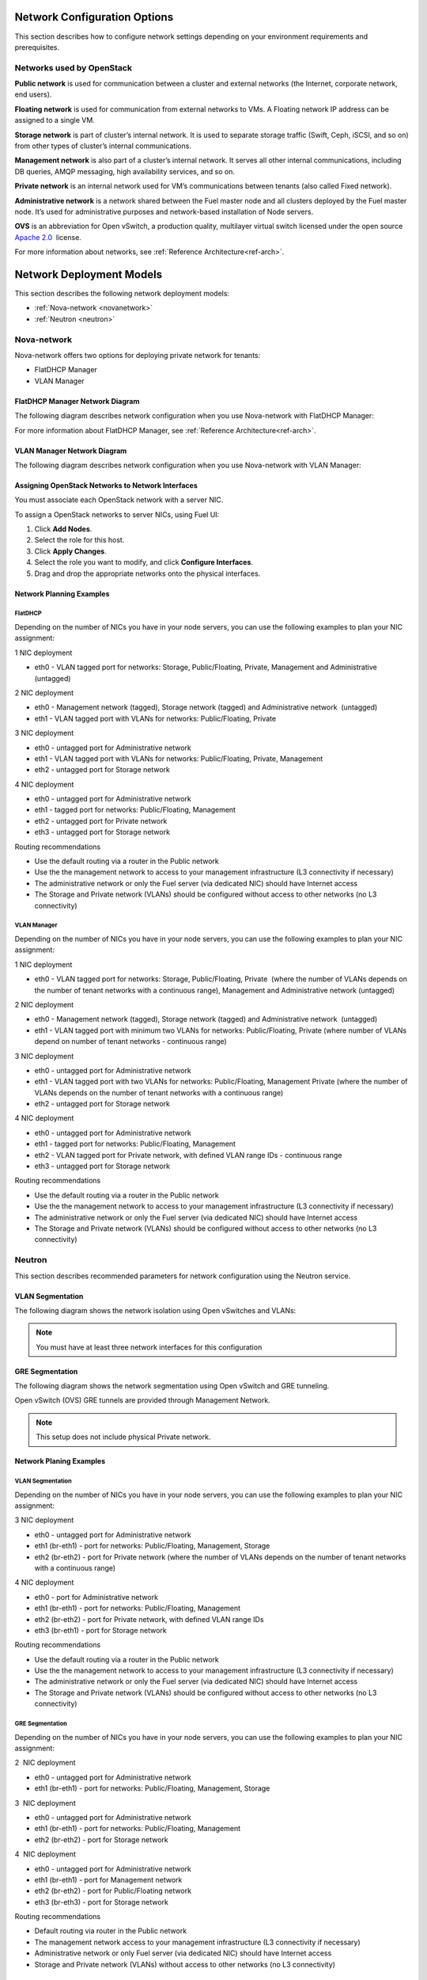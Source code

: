 .. index:: Network Configuration Options

.. _NetworkConfiguration:

Network Configuration Options
=============================

This section describes how to configure network settings depending on
your environment requirements and prerequisites.

Networks used by OpenStack
--------------------------

**Public network** is used for communication between a cluster and external
networks (the Internet, corporate network, end users).

**Floating network** is used for communication from external networks to
VMs. A Floating network IP address can be assigned to a single VM.

**Storage network** is part of cluster’s internal network. It is used 
to separate storage traffic (Swift, Ceph, iSCSI, and so on) from other types of
cluster’s internal communications.

**Management network** is also part of a cluster’s internal network. It serves 
all other internal communications, including DB queries, AMQP messaging,
high availability services, and so on.

**Private network** is an internal network used for VM’s communications between
tenants (also called Fixed network).

**Administrative network** is a network shared between the Fuel master node
and all clusters deployed by the Fuel master node. It’s used for
administrative purposes and network-based installation of Node servers.

**OVS**  is an abbreviation for Open vSwitch, a production quality, multilayer 
virtual switch licensed under the open source `Apache
2.0 <http://www.apache.org/licenses/LICENSE-2.0.html>`_  license.

For more information about networks,  see
:ref:`Reference Architecture<ref-arch>`.

Network Deployment Models
=========================

This section describes the following network deployment models:

* :ref:`Nova-network <novanetwork>`
* :ref:`Neutron <neutron>`

.. _novanetwork:

Nova-network
------------

Nova-network offers two options for deploying  private network for tenants:

* FlatDHCP Manager
* VLAN Manager

FlatDHCP Manager Network Diagram
~~~~~~~~~~~~~~~~~~~~~~~~~~~~~~~~

The following diagram describes network configuration when you use 
Nova-network with FlatDHCP Manager:

.. image:: /_images/preinstall_d_flat_dhcp.jpg
   :align: center
   :width: 75%

For more information about FlatDHCP Manager, see :ref:`Reference Architecture<ref-arch>`.

VLAN Manager Network Diagram
~~~~~~~~~~~~~~~~~~~~~~~~~~~~

The following diagram describes network configuration when you use
Nova-network with VLAN Manager:

.. image:: /_images/preinstall_d_vlan.jpg
   :align: center
   :width: 75%


Assigning OpenStack Networks to Network Interfaces
~~~~~~~~~~~~~~~~~~~~~~~~~~~~~~~~~~~~~~~~~~~~~~~~~~

You must associate each OpenStack network with a server NIC.

To assign a OpenStack networks to server NICs, using Fuel UI:

1. Click  **Add Nodes**.
2. Select the role for this host.
3. Click **Apply Changes**.
4. Select the role you want to modify, and click **Configure Interfaces**.
5. Drag and drop the appropriate networks onto the physical interfaces.

Network Planning Examples
~~~~~~~~~~~~~~~~~~~~~~~~~

FlatDHCP
^^^^^^^^

Depending on the number of NICs you have in your node servers, you can use the 
following examples to plan your NIC assignment: 

1 NIC deployment

-  eth0 - VLAN tagged port for networks: Storage, Public/Floating,
   Private, Management and Administrative (untagged)

2 NIC deployment

-  eth0 - Management network (tagged), Storage network (tagged) and
   Administrative network  (untagged)  
-  eth1 - VLAN tagged port with VLANs for networks: Public/Floating,
   Private

3 NIC deployment

-  eth0 - untagged port for Administrative network
-  eth1 - VLAN tagged port with VLANs for networks: Public/Floating,
   Private, Management 

-  eth2 - untagged port for Storage network

4 NIC deployment

-  eth0 - untagged port for Administrative network

-  eth1 - tagged port for networks: Public/Floating, Management
-  eth2 - untagged port for Private network
-  eth3 - untagged port for Storage network

Routing recommendations

-  Use the default routing via a router in the Public network
-  Use the the management network to access to your management
   infrastructure (L3 connectivity if necessary)
-  The administrative network or only the Fuel server (via dedicated
   NIC) should have Internet access
-  The Storage and Private network (VLANs) should be configured without
   access to other networks (no L3 connectivity)


VLAN Manager
^^^^^^^^^^^^

Depending on the number of NICs you have in your node servers, you can use the
following examples to plan your NIC assignment:

1 NIC deployment

-  eth0 - VLAN tagged port for networks: Storage, Public/Floating,
   Private  (where the number of VLANs depends on the number of tenant
   networks with a continuous range), Management and Administrative
   network (untagged)

2 NIC deployment

-  eth0 - Management network (tagged), Storage network (tagged) and
   Administrative network  (untagged)  
-  eth1 - VLAN tagged port with minimum two VLANs for networks:
   Public/Floating, Private (where number of VLANs depend on number of
   tenant networks - continuous range)

3 NIC deployment

-  eth0 - untagged port for Administrative network
-  eth1 - VLAN tagged port with two VLANs for networks: Public/Floating,
   Management Private (where the number of VLANs depends on the number
   of tenant networks with a continuous range)
-  eth2 - untagged port for Storage network

4 NIC deployment

-  eth0 - untagged port for Administrative network
-  eth1 - tagged port for networks: Public/Floating, Management
-  eth2 - VLAN tagged port for Private network, with defined VLAN range
   IDs - continuous range
-  eth3 - untagged port for Storage network

Routing recommendations

-  Use the default routing via a router in the Public network
-  Use the the management network to access to your management
   infrastructure (L3 connectivity if necessary)
-  The administrative network or only the Fuel server (via dedicated
   NIC) should have Internet access
-  The Storage and Private network (VLANs) should be configured without
   access to other networks (no L3 connectivity)

.. _neutron:

Neutron
-------

This section describes recommended parameters for network configuration
using the Neutron service.

VLAN Segmentation
~~~~~~~~~~~~~~~~~

The following diagram shows the network isolation using Open vSwitches and
VLANs:

.. image:: /_images/preinstall_d_vlan_segm.jpg
   :align: center
   :width: 75%

.. note:: You must have at least three network interfaces for this
          configuration

GRE Segmentation
~~~~~~~~~~~~~~~~

The following diagram shows the network segmentation using Open vSwitch
and GRE tunneling.

.. image:: /_images/preinstall_d_gre_segm.jpg
   :align: center
   :width: 75%

Open vSwitch (OVS) GRE tunnels are provided through Management Network.

.. note:: This setup does not include physical Private network.

Network Planing Examples
~~~~~~~~~~~~~~~~~~~~~~~~

VLAN Segmentation
^^^^^^^^^^^^^^^^^

Depending on the number of NICs you have in your node servers, you can use the
following examples to plan your NIC assignment:

3 NIC deployment

-  eth0 - untagged port for Administrative network
-  eth1 (br-eth1) - port for networks: Public/Floating, Management,
   Storage
-  eth2 (br-eth2) - port for Private network (where the number of VLANs
   depends on the number of tenant networks with a continuous range)

.. image:: /_images/preinstall_d_vlan_3nics.png
   :align: center
   :width: 50%

4 NIC deployment

-  eth0 - port for Administrative network
-  eth1 (br-eth1) - port for networks: Public/Floating, Management
-  eth2 (br-eth2) - port for Private network, with defined VLAN range
   IDs
-  eth3 (br-eth1) - port for Storage network

.. image:: /_images/preinstall_d_vlan_4nics.png
   :align: center
   :width: 50%

Routing recommendations

-  Use the default routing via a router in the Public network
-  Use the the management network to access to your management
   infrastructure (L3 connectivity if necessary)
-  The administrative network or only the Fuel server (via dedicated
   NIC) should have Internet access
-  The Storage and Private network (VLANs) should be configured without
   access to other networks (no L3 connectivity)


GRE Segmentation
^^^^^^^^^^^^^^^^

Depending on the number of NICs you have in your node servers, you can use the
following examples to plan your NIC assignment:

2  NIC deployment 

-  eth0 - untagged port for Administrative network
-  eth1 (br-eth1) - port for networks: Public/Floating, Management,
   Storage

.. image:: /_images/preinstall_d_gre_2nics.png
   :align: center
   :width: 50%

3  NIC deployment 

-  eth0 - untagged port for Administrative network
-  eth1 (br-eth1) - port for networks: Public/Floating, Management
-  eth2 (br-eth2) - port for Storage network

.. image:: /_images/preinstall_d_gre_3nics.png
   :align: center
   :width: 50%

4  NIC deployment 

-  eth0 - untagged port for Administrative network
-  eth1 (br-eth1) - port for Management network
-  eth2 (br-eth2) - port for Public/Floating network
-  eth3 (br-eth3) - port for Storage network

.. image:: /_images/preinstall_d_gre_4nics.png
   :align: center
   :width: 50%

Routing recommendations

-  Default routing via router in the Public network
-  The management network access to your management infrastructure (L3
   connectivity if necessary)
-  Administrative network or only Fuel server (via dedicated NIC) should
   have Internet access
-  Storage and Private network (VLANs) without access to other networks
   (no L3 connectivity)

Routing recommendations
^^^^^^^^^^^^^^^^^^^^^^^

Consider the following routing recommendations when you configure your 
network:

-  Use the default routing via a router in the Public network
-  Use the the management network to access to your management
   infrastructure (L3 connectivity if necessary)
-  The Storage and VM networks should be configured without access to
   other networks (no L3 connectivity)

.. image:: /_images/image22.png
.. image:: /_images/image10.png
.. image:: /_images/image03.png
.. image:: /_images/image18.png
.. image:: /_images/image19.png
.. image:: /_images/image00.png
.. image:: /_images/image08.png
.. image:: /_images/image06.jpg
.. image:: /_images/image22.png
.. image:: /_images/image10.png
.. image:: /_images/image03.png
.. image:: /_images/image14.png
.. image:: /_images/image02.png
.. image:: /_images/image19.png
.. image:: /_images/image17.png
.. image:: /_images/image07.png
